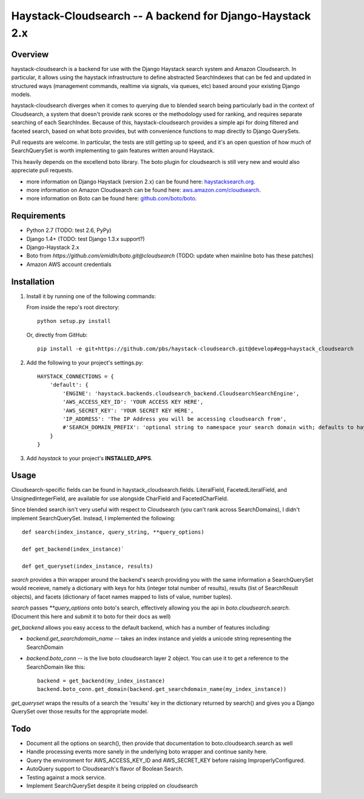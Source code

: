 Haystack-Cloudsearch -- A backend for Django-Haystack 2.x
==========================================================

Overview
---------
haystack-cloudsearch is a backend for use with the Django Haystack search system and Amazon Cloudsearch. In particular,
it allows using the haystack infrastructure to define abstracted SearchIndexes that can be fed and updated in structured ways
(management commands, realtime via signals, via queues, etc) based around your existing Django models.

haystack-cloudsearch diverges when it comes to querying due to blended search being particularly bad in the context of Cloudsearch,
a system that doesn't provide rank scores or the methodology used for ranking, and requires separate searching of each SearchIndex.
Because of this, haystack-cloudsearch provides a simple api for doing filtered and faceted search, based on what boto provides, but
with convenience functions to map directly to Django QuerySets.

Pull requests are welcome. In particular, the tests are still getting up to speed, and it's an open question of how much of
SearchQuerySet is worth implementing to gain features written around Haystack. 

This heavily depends on the excellend boto library. The boto plugin for cloudsearch is still very new and would also appreciate
pull requests.

* more information on Django Haystack (version 2.x) can be found here: `haystacksearch.org <http://haystacksearch.org/>`_.
* more information on Amazon Cloudsearch can be found here: `aws.amazon.com/cloudsearch <http://aws.amazon.com/cloudsearch/>`_.
* more information on Boto can be found here: `github.com/boto/boto <https://github.com/boto/boto/>`_.

Requirements
-------------
* Python 2.7 (TODO: test 2.6, PyPy)
* Django 1.4+ (TODO: test Django 1.3.x support?)
* Django-Haystack 2.x
* Boto from `https://github.com/emidln/boto.git@cloudsearch` (TODO: update when mainline boto has these patches)
* Amazon AWS account credentials

Installation
-------------

#. Install it by running one of the following commands:

   From inside the repo's root directory::

        python setup.py install

   Or, directly from GitHub::

        pip install -e git+https://github.com/pbs/haystack-cloudsearch.git@develop#egg=haystack_cloudsearch

#. Add the following to your project's settings.py::

    HAYSTACK_CONNECTIONS = {
        'default': {
            'ENGINE': 'haystack.backends.cloudsearch_backend.CloudsearchSearchEngine',
            'AWS_ACCESS_KEY_ID': 'YOUR ACCESS KEY HERE',
            'AWS_SECRET_KEY': 'YOUR SECRET KEY HERE',
            'IP_ADDRESS': 'The IP Address you will be accessing cloudsearch from',
            #'SEARCH_DOMAIN_PREFIX': 'optional string to namespace your search domain with; defaults to haystack'
        }
    }

#. Add *haystack* to your project's **INSTALLED_APPS**.

Usage
------
Cloudsearch-specific fields can be found in haystack_cloudsearch.fields. LiteralField, FacetedLiteralField, and UnsignedIntegerField,
are available for use alongside CharField and FacetedCharField.

Since blended search isn't very useful with respect to Cloudsearch (you can't rank across SearchDomains), I didn't
implement SearchQuerySet. Instead, I implemented the following::

    def search(index_instance, query_string, **query_options)

    def get_backend(index_instance)`

    def get_queryset(index_instance, results)

*search* provides a thin wrapper around the backend's search providing you with the same information a SearchQuerySet would
receieve, namely a dictionary with keys for hits (integer total number of results), results (list of SearchResult objects),
and facets (dictionary of facet names mapped to lists of value, number tuples).

*search* passes `**query_options` onto boto's search, effectively allowing you the api in *boto.cloudsearch.search*. (Document
this here and submit it to boto for their docs as well)

*get_backend* allows you easy access to the default backend, which has a number of features including:

* *backend.get_searchdomain_name* -- takes an index instance and yields a unicode string representing the SearchDomain
* *backend.boto_conn* -- is the live boto cloudsearch layer 2 object. You can use it to get a reference to the SearchDomain like this::
        
        backend = get_backend(my_index_instance)
        backend.boto_conn.get_domain(backend.get_searchdomain_name(my_index_instance))
 
*get_queryset* wraps the results of a search the 'results' key in the dictionary returned by search() and gives you
a Django QuerySet over those results for the appropriate model.

Todo
-----
* Document all the options on search(), then provide that documentation to boto.cloudsearch.search as well
* Handle processing events more sanely in the underlying boto wrapper and continue sanity here.
* Query the environment for AWS_ACCESS_KEY_ID and AWS_SECRET_KEY before raising ImproperlyConfigured.
* AutoQuery support to Cloudsearch's flavor of Boolean Search.
* Testing against a mock service.
* Implement SearchQuerySet despite it being crippled on cloudsearch
